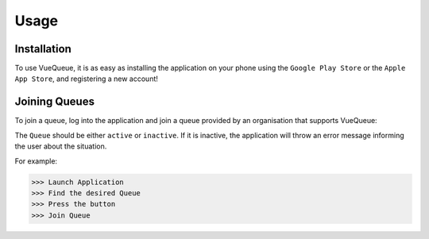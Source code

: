 Usage
=====

.. _installation:

Installation
------------

To use VueQueue, it is as easy as installing the application on your phone using the ``Google Play Store`` or the ``Apple App Store``, and registering a new account!

Joining Queues
----------------

To join a queue, log into the application and join a queue provided by an organisation that supports VueQueue:

The ``Queue`` should be either ``active`` or ``inactive``.
If it is inactive, the application will throw an error message informing 
the user about the situation.

.. autoexception:: lumache.InvalidKindError

For example:

>>> Launch Application
>>> Find the desired Queue
>>> Press the button
>>> Join Queue

